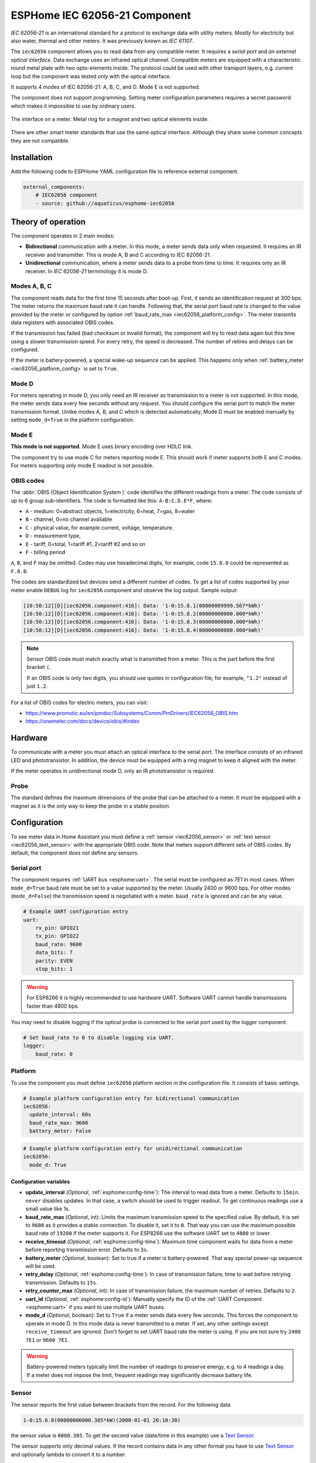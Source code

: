 ESPHome IEC 62056-21 Component
==============================

*IEC 62056-21* is an international standard for a protocol to exchange data with utility meters. Mostly for electricity but also water, thermal and other meters. It was previously known as *IEC 61107*.

The ``iec62056`` component allows you to read data from any compatible meter. It requires a *serial port* and *an external optical interface*. Data exchange uses an infrared optical channel. Compatible meters are equipped with a characteristic round metal plate with two opto-elements inside. The protocol could be used with other transport layers, e.g. current loop but the component was tested only with the optical interface.

It supports 4 modes of IEC 62056-21: A, B, C, and D. Mode E is not supported.

The component does not support programming. Setting meter configuration parameters requires a secret password which makes it impossible to use by ordinary users.

.. figure:: images/iec62056-21-opto.png 
    :align: center


    The interface on a meter. Metal ring for a magnet and two optical elements inside.

There are other smart meter standards that use the same optical interface. Although they share some common concepts they are not compatible.

Installation
------------

Add the following code to ESPHome YAML configuration file to reference external component.

.. code-block:: yaml

   external_components:
       # IEC62056 component
       - source: github://aquaticus/esphome-iec62056

Theory of operation
-------------------

The component operates in 2 main modes:

* **Bidirectional** communication with a meter. In this mode, a meter sends data only when requested. It requires an IR receiver and transmitter. This is mode A, B and C according to IEC 62056-21.
* **Unidirectional** communication, where a meter sends data to a probe from time to time. It requires only an IR receiver. In `IEC 62056-21` terminology it is mode D.

Modes A, B, C
*************

The component reads data for the first time 15 seconds after boot-up. First, it sends an identification request at 300 bps.
The meter returns the maximum baud rate it can handle. Following that, the serial port baud rate is changed to the value provided by
the meter or configured by option :ref:`baud_rate_max <iec62056_platform_config>`. The meter transmits data registers with associated OBIS codes.

If the transmission has failed (bad checksum or invalid format), the component will try to read data again but this time using a slower transmission speed. For every retry, the speed is decreased. The number of retires and delays can be configured.

If the meter is battery-powered, a special wake-up sequence can be applied. This happens only when :ref:`battery_meter <iec62056_platform_config>` is set to ``True``.

Mode D
******

For meters operating in mode D, you only need an IR receiver as transmission to a meter is not supported. In this mode, the meter sends data every few seconds without any request. You should configure the serial port to match the meter transmission format. Unlike modes A, B, and C which is detected automatically, Mode D must be enabled manually by setting ``mode_d=True`` in the platform configuration.

Mode E
******

**This mode is not supported**. Mode E uses binary encoding over HDLC link.

The component try to use mode C for meters reporting mode E. This should work if meter supports both E and C modes.
For meters supporting only mode E readout is not possible.

OBIS codes
**********

The :abbr:`OBIS (Object Identification System )` code identifies the different readings from a meter. The code consists of up to 6 group sub-identifiers.
The code is formatted like this: ``A-B:C.D.E*F``, where:

* ``A`` - medium: 0=abstract objects, 1=electricity, 6=heat, 7=gas, 8=water
* ``B`` - channel, 0=no channel available
* ``C`` - physical value, for example current, voltage, temperature.
* ``D`` - measurement type, 
* ``E`` - tariff, 0=total, 1=tariff #1, 2=tariff #2 and so on
* ``F`` - billing period

``A``, ``B``, and ``F`` may be omitted. Codes may use hexadecimal digits, for example, code ``15.8.0`` could be represented
as ``F.8.0``.

The codes are standardized but devices send a different number of codes. To get a list of codes supported by your meter enable ``DEBUG`` 
log for ``iec62056`` component and observe the log output. Sample output:

.. code-block::

    [10:50:12][D][iec62056.component:416]: Data: '1-0:15.8.1(00000009999.567*kWh)'
    [10:50:12][D][iec62056.component:416]: Data: '1-0:15.8.2(00000000000.000*kWh)'
    [10:50:12][D][iec62056.component:416]: Data: '1-0:15.8.3(00000000000.000*kWh)'
    [10:50:12][D][iec62056.component:416]: Data: '1-0:15.8.4(00000000000.000*kWh)'

.. note::

    Sensor OBIS code must match exactly what is transmitted from a meter. This is the part before the first bracket ``(``.

    If an OBIS code is only two digits, you should use quotes in configuration file; for example, ``"1.2"`` instead of just ``1.2``.

For a list of OBIS codes for electric meters, you can visit:

* `<https://www.promotic.eu/en/pmdoc/Subsystems/Comm/PmDrivers/IEC62056_OBIS.htm>`_
* `<https://onemeter.com/docs/device/obis/#index>`_

Hardware 
--------

To communicate with a meter you must attach an optical interface to the serial port. The interface consists of an infrared LED and phototransistor. In addition, the device must be equipped with a ring magnet to keep it aligned with the meter. 

If the meter operates in unidirectional mode D, only an IR phototransistor is required.

.. _Optical Probe:

Probe
*****

The standard defines the maximum dimensions of the probe that can be attached to a meter. It must be equipped with a magnet as it is the only way to keep the probe in a stable position.

.. figure:: images/iec62056-21-head.png
    :align: center
    :width: 100.0%


Configuration
-------------

To see meter data in Home Assistant you must define a :ref:`sensor <iec62056_sensor>` or :ref:`text sensor <iec62056_text_sensor>` with the appropriate OBIS code. Note that meters support different sets of OBIS codes. By default, the component does not define any sensors.


Serial port
***********

The component requires  :ref:`UART bus <esphome:uart>`. The serial must be configured as *7E1* in most cases.
When ``mode_d=True`` baud rate must be set to a value supported by the meter. Usually 2400 or 9600 bps. For other modes (``mode_d=False``) the transmission speed is negotiated with a meter. ``baud_rate`` is ignored and can be any value.

.. code-block:: yaml

    # Example UART configuration entry
    uart:
        rx_pin: GPIO21
        tx_pin: GPIO22
        baud_rate: 9600
        data_bits: 7
        parity: EVEN
        stop_bits: 1

.. warning::

    For ESP8266 it is highly recommended to use hardware UART. Software UART
    cannot handle transmissions faster than 4800 bps.

You may need to disable logging if the optical probe is connected to the serial port used by the logger component. 

.. code-block:: yaml

    # Set baud_rate to 0 to disable logging via UART.
    logger:
        baud_rate: 0

Platform
********

To use the component you must define ``iec62056`` platform section in the configuration file. It consists of basic settings.

.. code-block:: yaml

    # Example platform configuration entry for bidirectional communication
    iec62056:
      update_interval: 60s
      baud_rate_max: 9600
      battery_meter: False

.. code-block:: yaml

    # Example platform configuration entry for unidirectional communication
    iec62056:
      mode_d: True


.. _iec62056_platform_config:

Configuration variables
+++++++++++++++++++++++

- **update_interval** (*Optional*, :ref:`esphome:config-time`): The interval to read data from a meter.
  Defaults to ``15min``. ``never`` disables updates. In that case, a switch should be used to
  trigger readout. To get continuous readings use a small value like 1s.

- **baud_rate_max** (*Optional*, int): Limits the maximum transmission speed to the specified value. By default, it is set to ``9600`` as it provides a stable connection. To disable it, set it to ``0``. That way you can use the maximum possible baud rate of ``19200`` if the meter supports it. For ESP8266 use the software UART set to ``4800`` or lower.

- **receive_timeout** (*Optional*, :ref:`esphome:config-time`): Maximum time component waits for data from a meter before reporting transmission error. Defaults to ``3s``.

- **battery_meter** (*Optional*, boolean): Set to true if a meter is battery-powered. That way special power-up sequence will be used.

- **retry_delay** (*Optional*, :ref:`esphome:config-time`): In case of transmission failure, time to wait before retrying transmission. Defaults to ``15s``.

- **retry_counter_max** (*Optional*, int): In case of transmission failure, the maximum number of retries. Defaults to ``2``.

- **uart_id** (*Optional*, :ref:`esphome:config-id`): Manually specify the ID of the :ref:`UART Component <esphome:uart>` if you want
  to use multiple UART buses.

- **mode_d** (*Optional*, boolean): Set to ``True`` if a meter sends data every few seconds. This forces the component to operate in mode D. In this mode data is never transmitted to a meter. If set, any other settings except ``receive_timeout`` are ignored. Don't forget to set UART baud rate the meter is using. If you are not sure try ``2400 7E1`` or ``9600 7E1``.

.. warning::

    Battery-powered meters typically limit the number of readings to preserve energy, e.g. to 4 readings a day. If a meter does not impose the limit, frequent readings may significantly decrease battery life.

.. _`iec62056_sensor`:

Sensor
******

The sensor reports the first value between brackets from the record. For the following data

.. code-block:: text

    1-0:15.6.0(00000006000.385*kW)(2000-01-01 20:10:30)

the sensor value is ``6000.385``. To get the second value (date/time in this example) use a `Text Sensor`_.

The sensor supports only decimal values. If the record contains data in any other format you have to use `Text Sensor`_
and optionally lambda to convert it to a number.

.. code-block:: yaml

    # Example sensor configuration entries
    sensor:
      - platform: iec62056
        obis: 1-0:15.8.0
        name: Absolute active energy total
        unit_of_measurement: kWh
        accuracy_decimals: 3
        device_class: energy
        state_class: total_increasing

      - platform: iec62056
        name: Instantaneous current in phase L1
        obis: 1-0:31.7.0
        unit_of_measurement: A
        accuracy_decimals: 2
        device_class: current
        state_class: measurement

      - platform: iec62056
        name: Instantaneous voltage in phase L1
        obis: 1-0:32.7.0
        unit_of_measurement: V
        accuracy_decimals: 1
        device_class: voltage
        state_class: measurement

      - platform: iec62056
        name: Absolute active instantaneous power
        obis: 1-0:15.7.0
        unit_of_measurement: kW
        accuracy_decimals: 3
        device_class: energy
        state_class: measurement


Configuration variables
+++++++++++++++++++++++

- **obis** (*Required*): OBIS code.
- All other options from  :ref:`Sensor <esphome:config-sensor>`.

.. _`iec62056_text_sensor`:

Text Sensor
***********

The text sensor provides readout data as a text. In contrast to Sensor, you can select
which part of the readout is reported and even send the entire data record back to Home Assistant.

.. code-block:: yaml

    # Sample text sensor configuration
    # Data record:
    # 1-0:15.6.0(00000006000.385*kW)(2000-01-01 20:10:30)

    text_sensor:
      - platform: iec62056
        obis: 1-0:15.6.0
        group: 2 # "2000-01-01 20:10:30"
        name: Date time

      - platform: iec62056
        obis: 1-0:15.6.0
        group: 1 # "00000006000.385"
        name: Value

      - platform: iec62056
        obis: 1-0:15.6.0
        group: 0 # "1-0:15.6.0(00000006000.385*kW)(2000-01-01 20:10:30)"
        name: The entire record

Configuration variables
+++++++++++++++++++++++

- **obis** (*Required*): OBIS code. You may define multiple text sensors with the same OBIS but a different group.
- **group** (*Optional*, int): Value group, ``0``, ``1``, or ``2``. Defaults to ``1``. If set to ``0``, the entire data record is reported
  including OBIS code. ``1`` reports the first value, ``2`` the second one.
- All other options are from :ref:`Text Sensor <esphome:config-text_sensor>`.

Data conversion
+++++++++++++++

If a meter reports data as a non-decimal value you can convert it automatically using a template sensor and lambda. Let's assume the meter sends a record like the following one with hex-encoded data:

.. code-block:: text

    0-0:96.8.0*255(ABCDEF00)

First, create a template sensor that will publish data as a decimal value.

.. code-block:: yaml

    sensor:
      - platform: template
        id: hex_to_dec_sensor
        name: "Converted hexadecimal number"

Now create a text sensor that will receive data as a string, convert it to decimal and publish.

.. code-block:: yaml

    text_sensor:
      - platform: iec62056
        id: hex_sensor
        obis: 0-0:96.8.0*255
        name: Hex content
        internal: True
        on_value:
          lambda: |-
            std::string hex_str = id(hex_sensor).state;
            uint32_t dec=std::stoul(hex_str, nullptr, 16);
            ESP_LOGI("iec62056.component", "Converted HEX '%s' to %u decimal", hex_str.c_str(), dec);
            id(hex_to_dec_sensor).publish_state((float)dec);

Every time the text sensor receives a new value, it converts it to a decimal and publishes it using the sensor with id ``hex_to_dec_sensor``. The ``internal`` flag prevents the sensor to be visible in Home Assistant. In the log you should see:

.. code-block:: text

    [I][iec62056.component:127]: Converted HEX 'ABCDEF00' to 2882400000 decimal

The same results can be obtained using Home Assistant lambdas. In this scenario, text sensor publishes hexadecimal value and
Home Assistant template sensor makes conversion.

Switch
******

The switch provides the ability to trigger readout on request. When the state is changed from ``OFF`` to ``ON``
the component initiates data transmission from a meter. You can use the switch in automation.

Configuration variables from  :ref:`Switch <esphome:config-switch>` can be used.

.. code-block:: yaml

    # Sample switch configuration
    switch:
      - platform: iec62056
        name: 'Readout Trigger'

You cannot trigger readout in mode D.

Binary sensor
*************

Set to ``ON`` when transmission to a meter begins. ``OFF`` when the transmission is finished.

You can use all configuration variables from :ref:`Binary Sensor <esphome:config-binary_sensor>`.

.. code-block:: yaml

    # Sample automation to turn LED on when data read from a meter
    switch:
      - platform: gpio
        pin: GPIO2
        name: Internal LED
        id: led_switch
        internal: True
      
    binary_sensor:
      - platform: iec62056
        id: meter_status
        name: Meter Connection Status
        on_press:
          then:
            - switch.turn_on: led_switch
        on_release:
          then:
            - switch.turn_off: led_switch

Troubleshooting
---------------

* Make sure the probe is properly aligned with the optical elements on the meter.
* Meters are usually installed in not very clean areas. You may need to remove dust from the optical interface from time to time.
* If you encounter transmission and BCC checksum errors decrease the baud rate using ``baud_rate_max`` setting.
* If your device handles multiple sensors that spend a lot of time in the update loop you may need to increase the serial port buffer size. Especially if you note transmission problems when additional sensors are enabled but not when they are disabled.

See also
--------

- `International Standard IEC 62056-21:2002 <https://webstore.iec.ch/publication/6398>`_
- `International Standard IEC 62056-6-1:2017 <https://webstore.iec.ch/publication/32782>`_
